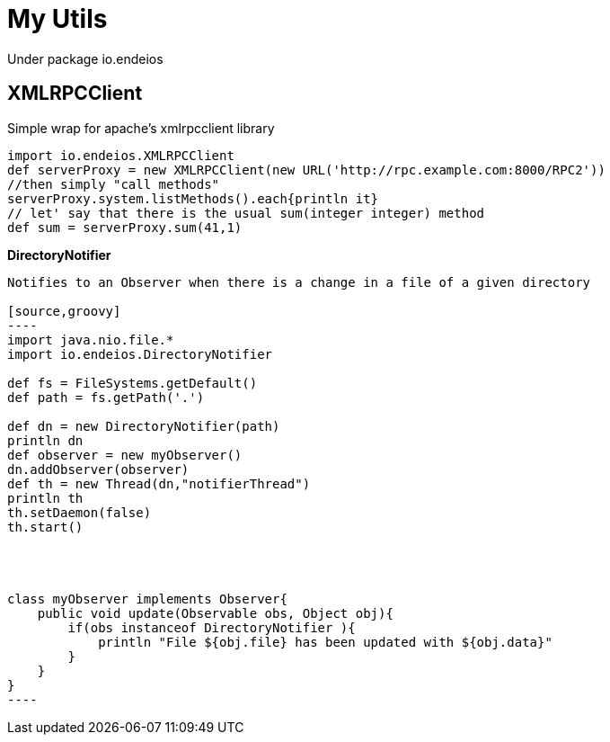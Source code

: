 My Utils
=======

Under package io.endeios

*XMLRPCClient*
--------------

Simple wrap for apache's xmlrpcclient library

[source,groovy]
---- 
import io.endeios.XMLRPCClient
def serverProxy = new XMLRPCClient(new URL('http://rpc.example.com:8000/RPC2'))
//then simply "call methods"
serverProxy.system.listMethods().each{println it}
// let' say that there is the usual sum(integer integer) method
def sum = serverProxy.sum(41,1)
----

*DirectoryNotifier*
-----

Notifies to an Observer when there is a change in a file of a given directory

[source,groovy]
----
import java.nio.file.*
import io.endeios.DirectoryNotifier

def fs = FileSystems.getDefault()
def path = fs.getPath('.')

def dn = new DirectoryNotifier(path)
println dn
def observer = new myObserver()
dn.addObserver(observer)
def th = new Thread(dn,"notifierThread")
println th
th.setDaemon(false)
th.start()




class myObserver implements Observer{
    public void update(Observable obs, Object obj){
        if(obs instanceof DirectoryNotifier ){
            println "File ${obj.file} has been updated with ${obj.data}"
        }
    }
}
----



